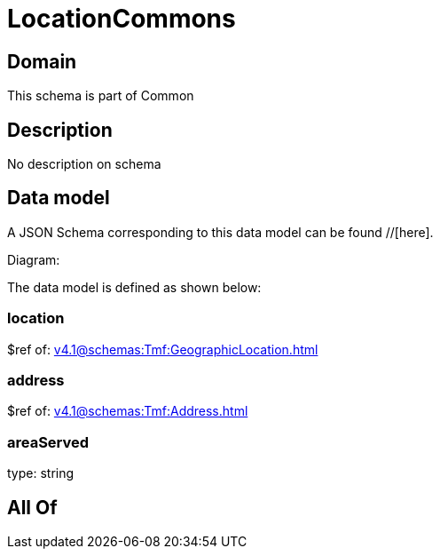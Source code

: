 = LocationCommons

[#domain]
== Domain

This schema is part of Common

[#description]
== Description
No description on schema


[#data_model]
== Data model

A JSON Schema corresponding to this data model can be found //[here].

Diagram:


The data model is defined as shown below:


=== location
$ref of: xref:v4.1@schemas:Tmf:GeographicLocation.adoc[]


=== address
$ref of: xref:v4.1@schemas:Tmf:Address.adoc[]


=== areaServed
type: string


[#all_of]
== All Of

